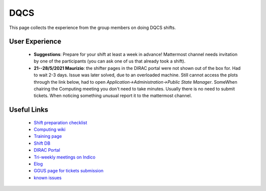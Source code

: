 DQCS
####
This page collects the experience from the group members on doing DQCS shifts.

User Experience
^^^^^^^^^^^^^^^
 - **Suggestions**: Prepare for your shift at least a week in advance! Mattermost channel needs invitation by one of the participants (you can ask one of us that already took a shift).
 - **21--28/5/2021 Maurizio**: the shifter pages in the DIRAC portal were not shown out of the box for. Had to wait 2-3 days. Issue was later solved, due to an overloaded machine. Still cannot access the plots through the link below, had to open `Application->Administration->Public State Manager`. SomeWhen chairing the Computing meeting you don't need to take minutes. Usually there is no need to submit tickets. When noticing something unusual report it to the mattermost channel.

Useful Links
^^^^^^^^^^^^
 - `Shift preparation checklist <https://lhcb-dqcs-docs.web.cern.ch/lhcb-dqcs-docs/preparation.html>`_
 - `Computing wiki <https://lhcb-dqcs-docs.web.cern.ch/lhcb-dqcs-docs/computing.html>`_
 - `Training page <https://indico.cern.ch/event/992851/>`_
 - `Shift DB <https://lbshiftdb.cern.ch/>`_
 - `DIRAC Portal <https://lhcb-portal-dirac.cern.ch/DIRAC/s:LHCb-Production/g:lhcb_shifter/?view=tabs&theme=Neptune&url_state=1|*DIRAC.PublicStateManager.classes.PublicStateManager:,Shifter_Overview,my_shifter_overview>`_
 - `Tri-weekly meetings on Indico <https://indico.cern.ch/category/4206/>`_
 - `Elog <https://lblogbook.cern.ch/Operations/?id=33992>`_
 - `GGUS page for tickets submission <https://ggus.eu/index.php?mode=index>`_
 - `known issues <https://codimd.web.cern.ch/cw8DCELOTQSYV5LV-WmUsw?both>`_
